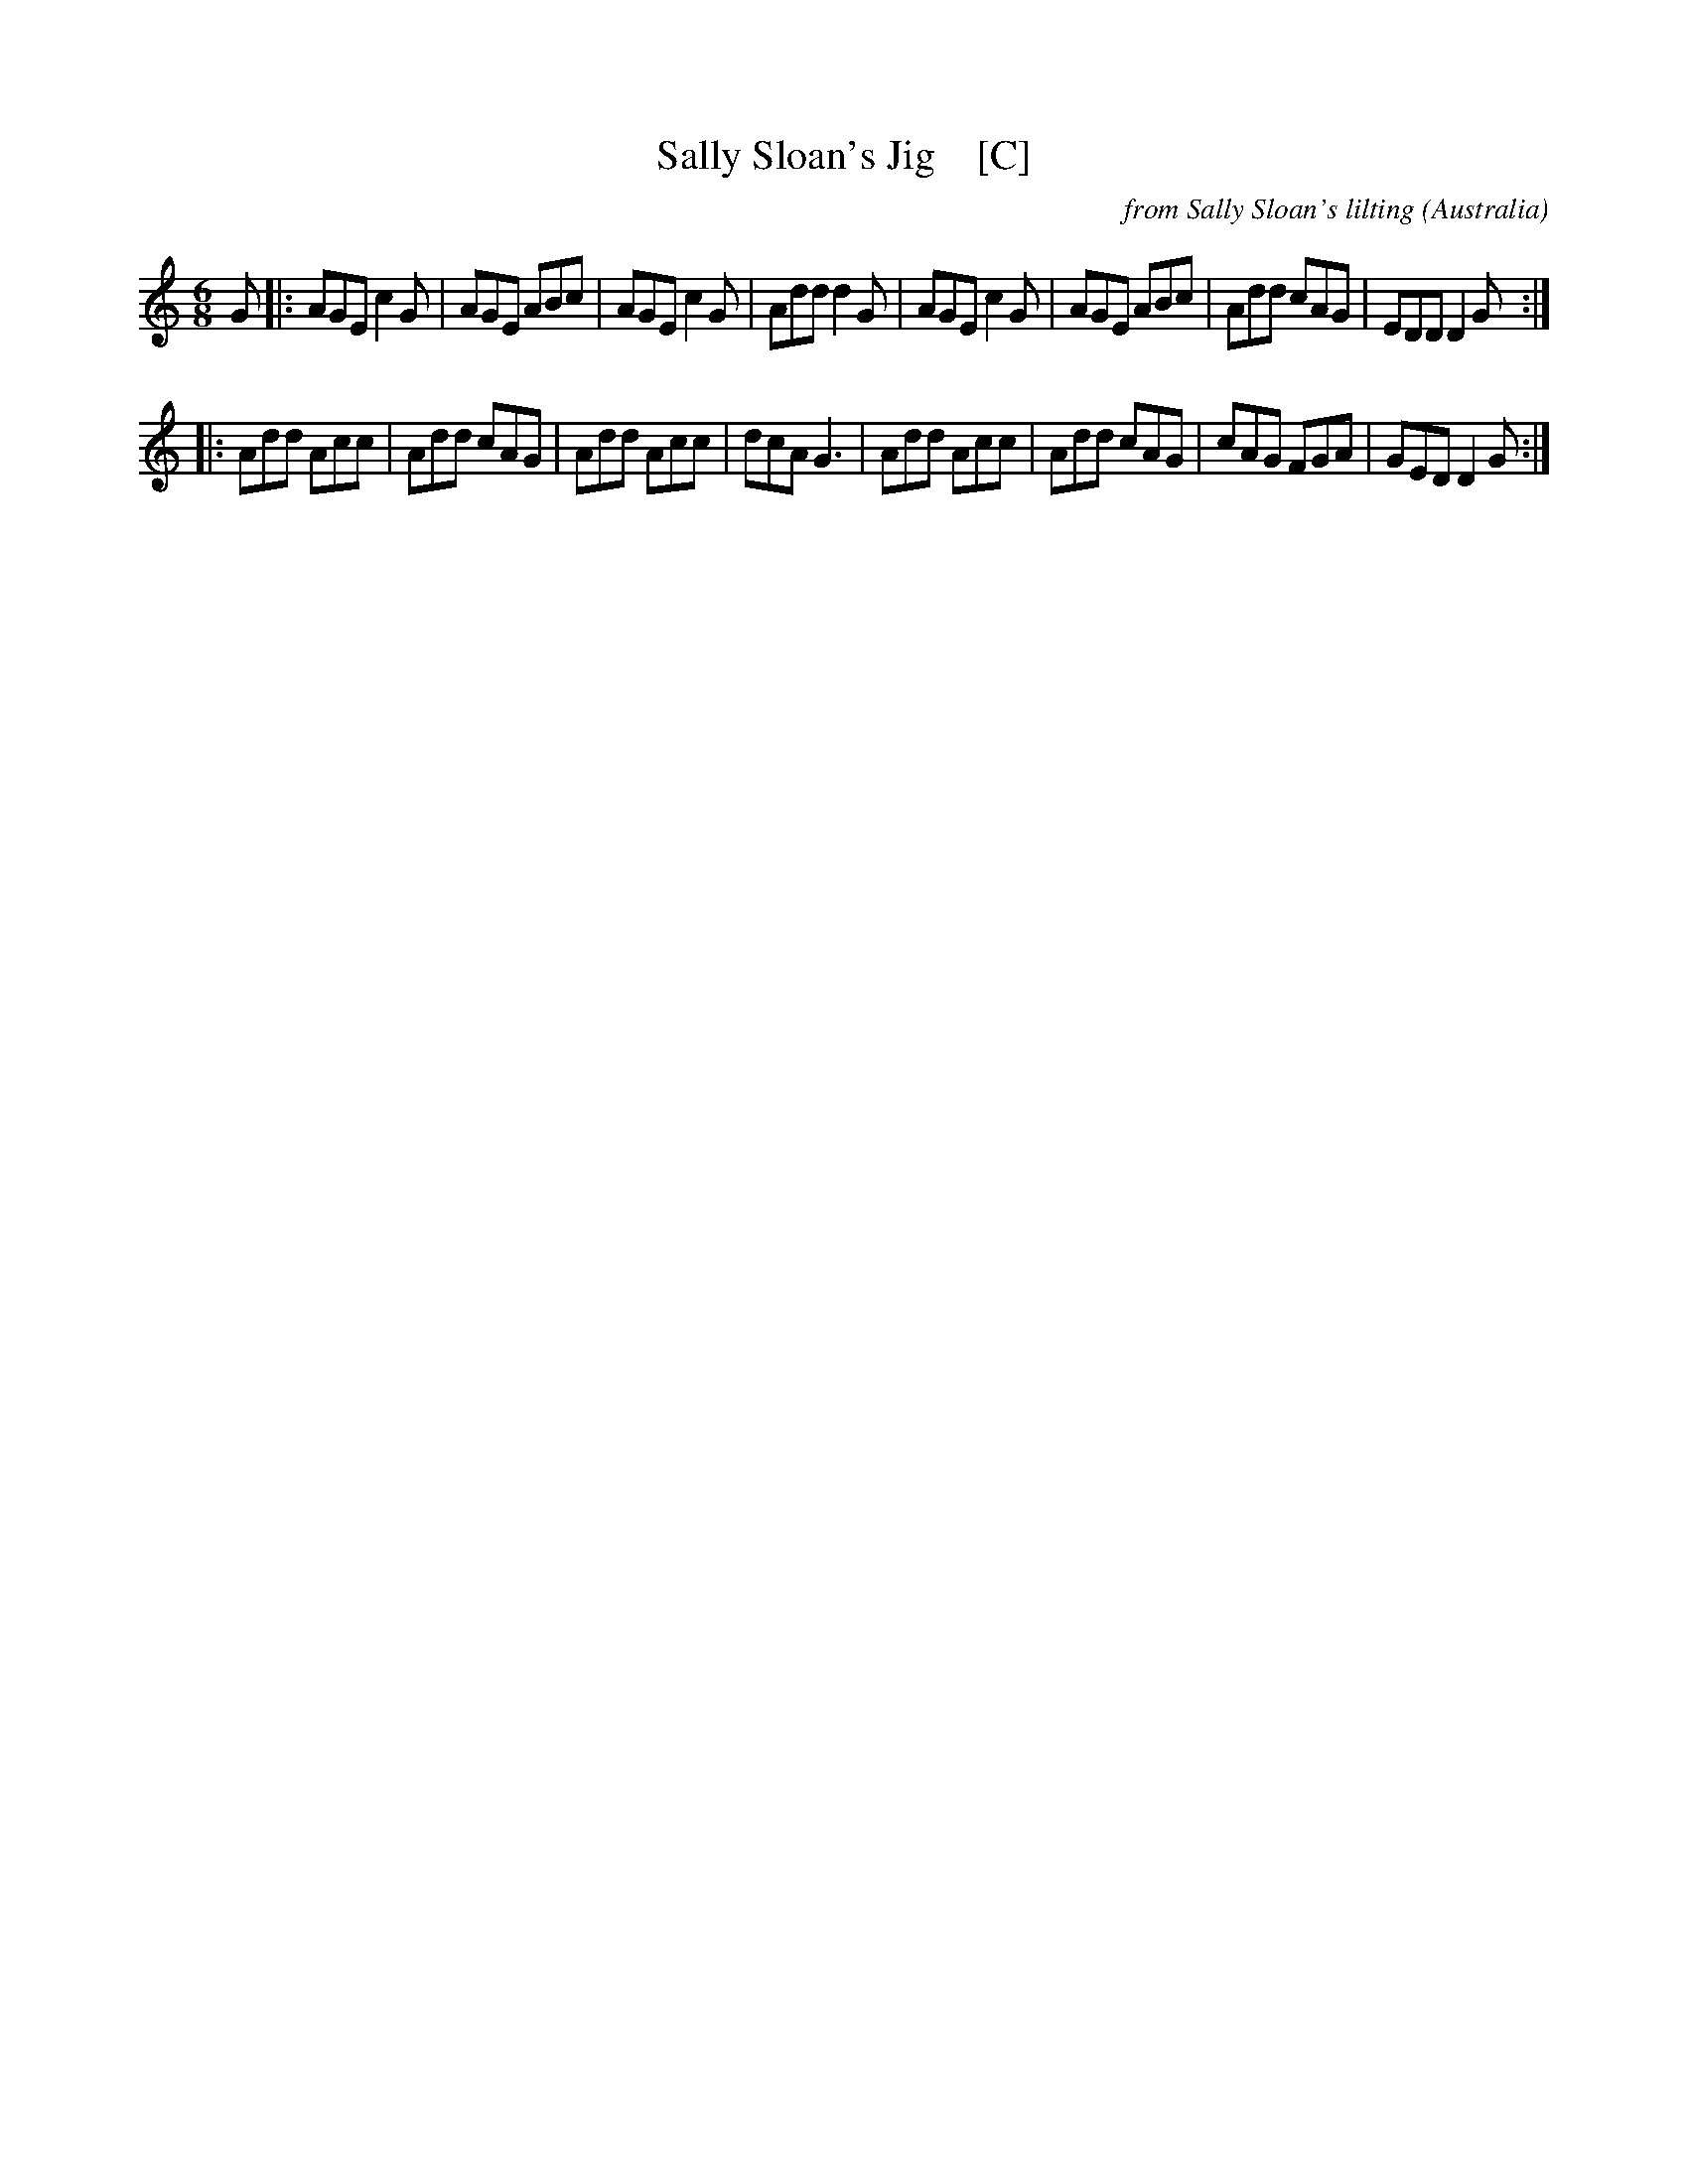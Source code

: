 X: 1
T: Sally Sloan's Jig    [C]
C: from Sally Sloan's lilting
O: Australia
S: https://sallysloane.wordpress.com/tunes/sally-sloanes-jig/
R: jig
Z: 2018 John Chambers <jc:trillian.mit.edu>
M: 6/8
L: 1/8
K: C
G |:\
AGE c2G | AGE ABc | AGE c2G | Add d2G |\
AGE c2G | AGE ABc | Add cAG | EDD D2G :|
|:\
Add Acc | Add cAG | Add Acc | dcA G3 |\
Add Acc | Add cAG | cAG FGA | GED D2G :|
